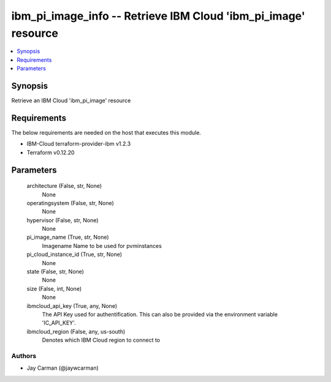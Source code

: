 
ibm_pi_image_info -- Retrieve IBM Cloud 'ibm_pi_image' resource
===============================================================

.. contents::
   :local:
   :depth: 1


Synopsis
--------

Retrieve an IBM Cloud 'ibm_pi_image' resource



Requirements
------------
The below requirements are needed on the host that executes this module.

- IBM-Cloud terraform-provider-ibm v1.2.3
- Terraform v0.12.20



Parameters
----------

  architecture (False, str, None)
    None


  operatingsystem (False, str, None)
    None


  hypervisor (False, str, None)
    None


  pi_image_name (True, str, None)
    Imagename Name to be used for pvminstances


  pi_cloud_instance_id (True, str, None)
    None


  state (False, str, None)
    None


  size (False, int, None)
    None


  ibmcloud_api_key (True, any, None)
    The API Key used for authentification. This can also be provided via the environment variable 'IC_API_KEY'.


  ibmcloud_region (False, any, us-south)
    Denotes which IBM Cloud region to connect to













Authors
~~~~~~~

- Jay Carman (@jaywcarman)

